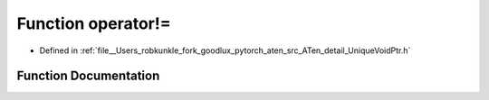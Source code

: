 .. _function_at__detail__operator!=:

Function operator!=
===================

- Defined in :ref:`file__Users_robkunkle_fork_goodlux_pytorch_aten_src_ATen_detail_UniqueVoidPtr.h`


Function Documentation
----------------------


.. doxygenfunction:: at::detail::operator!=
